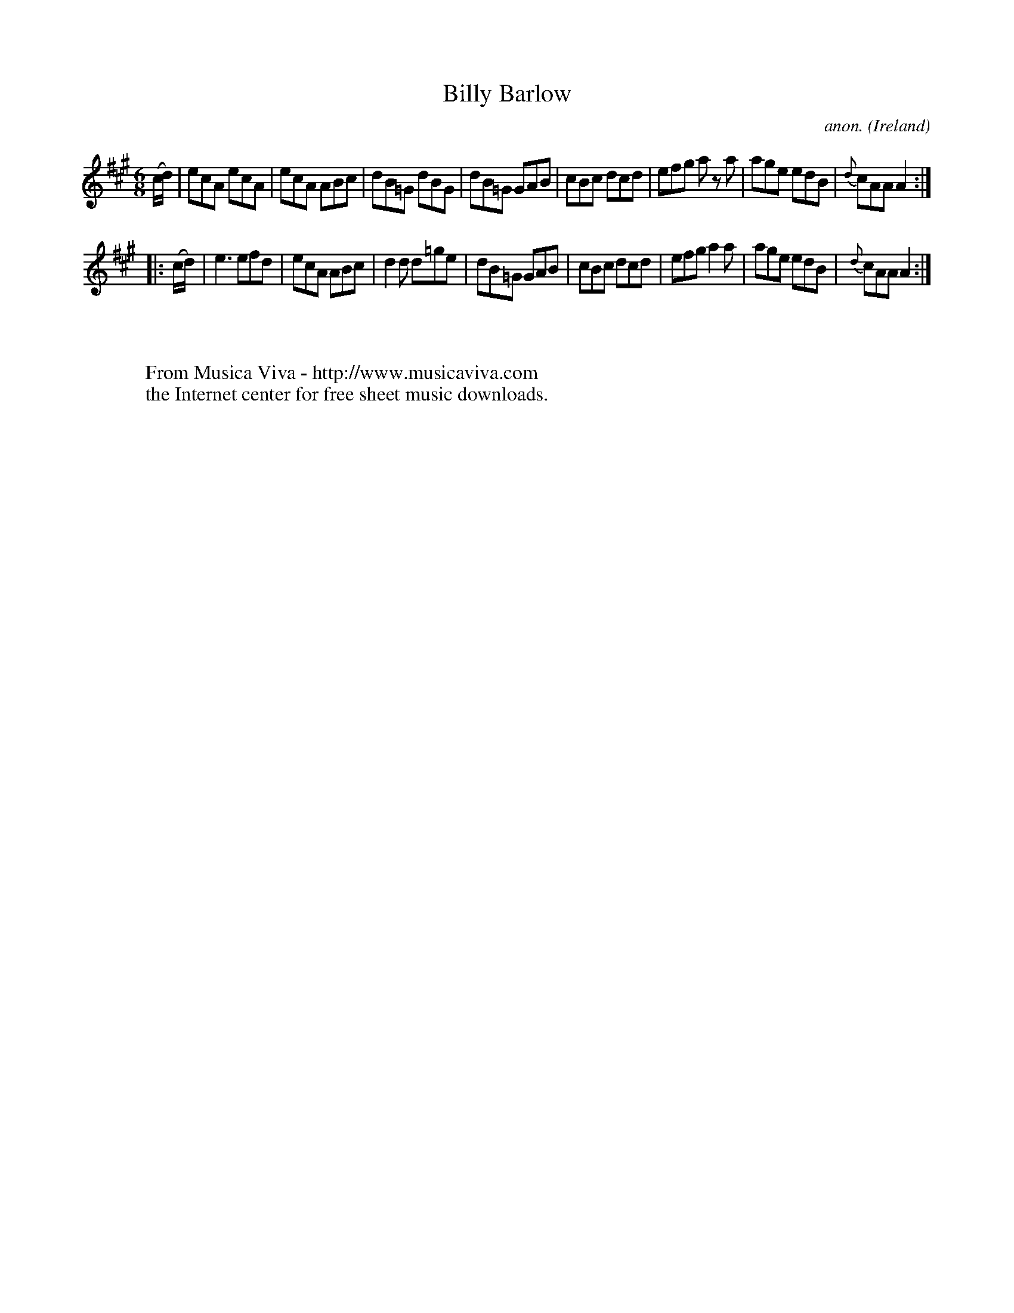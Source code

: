 X:102
T:Billy Barlow
C:anon.
O:Ireland
B:Francis O'Neill: "The Dance Music of Ireland" (1907) no. 102
R:Double jig
Z:Transcribed by Frank Nordberg - http://www.musicaviva.com
F:http://www.musicaviva.com/abc/tunes/ireland/oneill-1001/0102/oneill-1001-0102-1.abc
M:6/8
L:1/8
K:A
(c/d/)|ecA ecA|ecA ABc|dB=G dBG|dB=G GAB|cBc dcd|efg a z a|age edB|{d}cAAA2:|
|:(c/d/)|e3 efd|ecA ABc|d2d d=ge|dB=G GAB|cBc dcd|efg a2a|age edB|{d}cAA A2:|
W:
W:
W:  From Musica Viva - http://www.musicaviva.com
W:  the Internet center for free sheet music downloads.
